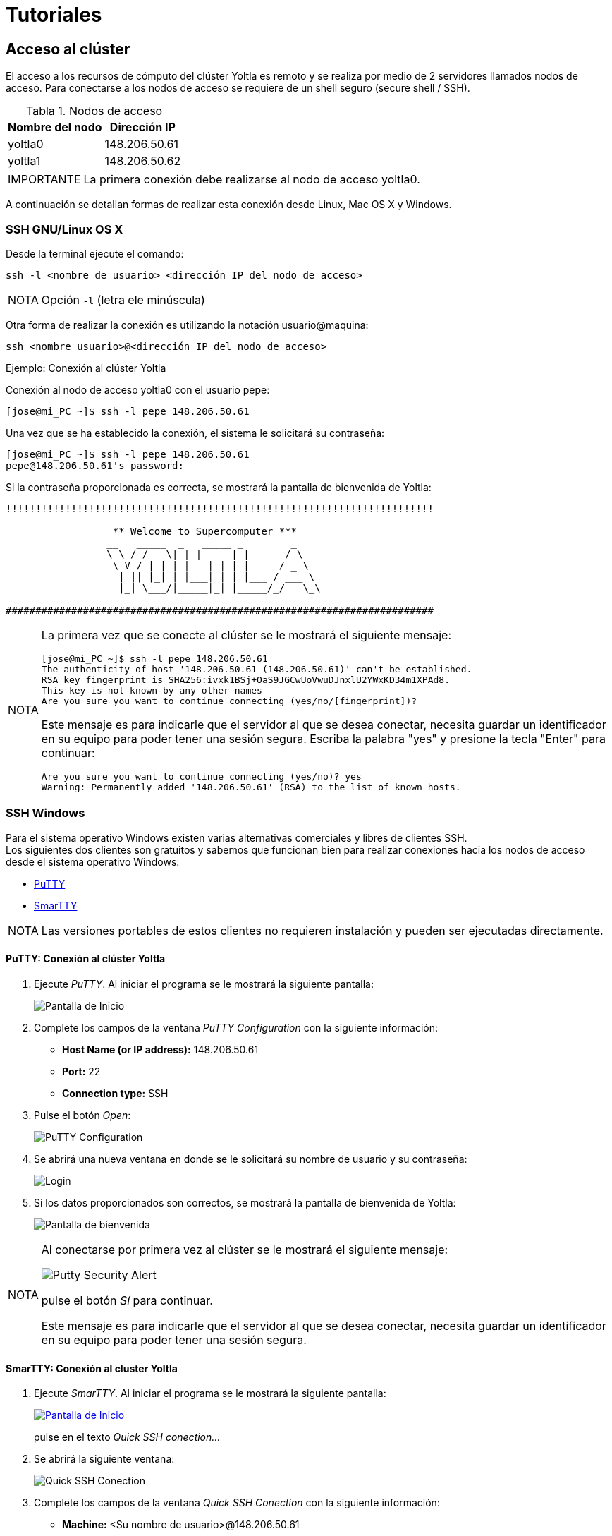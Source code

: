 = Tutoriales
:table-caption: Tabla 
:figure-caption: Figura 

[#acceso_cluster]
== Acceso al clúster
El acceso a los recursos de cómputo del clúster Yoltla es remoto y se realiza 
por medio de 2 servidores llamados nodos de acceso. Para conectarse a los 
nodos de acceso se requiere de un shell seguro (secure shell / SSH).

[cols="^.^1,^.^1", options="header, autowidth"]
.Nodos de acceso
|===
|Nombre del nodo
|Dirección IP

|yoltla0
|148.206.50.61

|yoltla1
|148.206.50.62
|===

[WARNING,caption=IMPORTANTE]
====
La primera conexión debe realizarse al nodo de acceso yoltla0.
====

A continuación se detallan formas de realizar esta conexión desde
Linux, Mac OS X y Windows.

[#ssh_linux_os]
=== SSH GNU/Linux OS X
Desde la terminal ejecute el comando:
[source,cli]
----
ssh -l <nombre de usuario> <dirección IP del nodo de acceso>
----

[NOTE,caption=NOTA]
====
Opción `-l` (letra ele minúscula)
====

Otra forma de realizar la conexión es utilizando la notación usuario@maquina:
[source,cli]
----
ssh <nombre usuario>@<dirección IP del nodo de acceso>
----

.Ejemplo: Conexión al clúster Yoltla
****
Conexión al nodo de acceso yoltla0 con el usuario pepe:
----
[jose@mi_PC ~]$ ssh -l pepe 148.206.50.61
----

Una vez que se ha establecido la conexión, el sistema le solicitará su contraseña:
----
[jose@mi_PC ~]$ ssh -l pepe 148.206.50.61
pepe@148.206.50.61's password:
----

Si la contraseña proporcionada es correcta, se mostrará la pantalla de bienvenida de Yoltla:
----
!!!!!!!!!!!!!!!!!!!!!!!!!!!!!!!!!!!!!!!!!!!!!!!!!!!!!!!!!!!!!!!!!!!!!!!!

                  ** Welcome to Supercomputer ***
                 __   _____  _   _____ _        _
                 \ \ / / _ \| | |_   _| |      / \
                  \ V / | | | |   | | | |     / _ \
                   | || |_| | |___| | | |___ / ___ \
                   |_| \___/|_____|_| |_____/_/   \_\

########################################################################
----

[NOTE,caption=NOTA]
====
La primera vez que se conecte al clúster se le mostrará el siguiente mensaje:
----
[jose@mi_PC ~]$ ssh -l pepe 148.206.50.61
The authenticity of host '148.206.50.61 (148.206.50.61)' can't be established.
RSA key fingerprint is SHA256:ivxk1BSj+OaS9JGCwUoVwuDJnxlU2YWxKD34m1XPAd8.
This key is not known by any other names
Are you sure you want to continue connecting (yes/no/[fingerprint])?
----

Este mensaje es para indicarle que el servidor al que se desea conectar, necesita guardar un identificador en su equipo para poder tener una sesión segura. Escriba la palabra "yes" y presione la tecla "Enter" para continuar:
----
Are you sure you want to continue connecting (yes/no)? yes
Warning: Permanently added '148.206.50.61' (RSA) to the list of known hosts.
----
====
****


[#ssh_windows]
=== SSH Windows
Para el sistema operativo Windows existen varias alternativas comerciales y libres de clientes SSH. +
Los siguientes dos clientes son gratuitos y sabemos que funcionan bien para realizar
conexiones hacia los nodos de acceso desde el sistema operativo Windows:

[square]
* https://portableapps.com/apps/internet/putty_portable[PuTTY]
* http://smartty.sysprogs.com/[SmarTTY]

[NOTE, caption=NOTA]
====
Las versiones portables de estos clientes no requieren instalación y pueden ser ejecutadas directamente.
====

[#windows_putty]
==== *PuTTY: Conexión al clúster Yoltla*
. Ejecute _PuTTY_. Al iniciar el programa se le mostrará la siguiente pantalla:
+
image::putty/pantalla_inicio.png["Pantalla de Inicio"]

. Complete los campos de la ventana _PuTTY Configuration_ con la siguiente información:
[square]
* *Host Name (or IP address):* 148.206.50.61
* *Port:* 22
* *Connection type:* SSH

. Pulse el botón _Open_:
+
image::putty/putty_configuration.png[PuTTY Configuration]

. Se abrirá una nueva ventana en donde se le solicitará su nombre de usuario y su contraseña:
+
image::putty/login.png["Login"]

. Si los datos proporcionados son correctos, se mostrará la pantalla de bienvenida de Yoltla:
+
image::putty/pantalla_bienvenida.png["Pantalla de bienvenida"]

[NOTE, caption=NOTA]
====
Al conectarse por primera vez al clúster se le mostrará el siguiente mensaje:

image::putty/putty_security_alert.png[Putty Security Alert]

pulse el botón _Sí_ para continuar.

Este mensaje es para indicarle que el servidor al que se desea conectar, necesita guardar un identificador en su equipo para poder tener una sesión segura.
====

[#windows_smartty]
==== *SmarTTY: Conexión al cluster Yoltla*
. Ejecute _SmarTTY_. Al iniciar el programa se le mostrará la siguiente pantalla:
+
image::smartty/pantalla_inicio.png["Pantalla de Inicio", link="_images/smartty/pantalla_inicio.png"]
+
pulse en el texto _Quick SSH conection..._

. Se abrirá la siguiente ventana:
+
image::smartty/quick_ssh_connection.png["Quick SSH Conection"] 

. Complete los campos de la ventana _Quick SSH Conection_ con la siguiente información:
[square]
* *Machine:* <Su nombre de usuario>@148.206.50.61
* *Password:* Su contraseña

. Pulse el botón _OK_:
+
image::smartty/ok.png[OK]

. Si los datos proporcionados son correctos, se abrirá la siguiente ventana:
+
image::smartty/virtual_terminals.png["Virtual Terminals"]
+
pulse el botón _Start with a regular Terminal_.

. Finalmente, se mostrará la pantalla de bienvenida de Yoltla:
+
image::smartty/pantalla_bienvenida.png["Pantalla de bienvenida", link="_images/smartty/pantalla_bienvenida.png"]

[NOTE, caption=NOTA]
====
Al conectarse por primera vez al clúster se le mostrará el siguiente mensaje:

image::smartty/save_host_key.png[Save host key]

pulse el botón _Save_ para continuar.

Este mensaje es para indicarle que el servidor al que se desea conectar, necesita guardar un identificador en su equipo para poder tener una sesión segura.
====


[#ssh_windows_10]
[#windows_10_cliente_ssh]
==== *Cliente SSH*
Para instalar (habilitar) el cliente SSH de este sistema, siga los siguientes pasos:

. Presione la tecla "Windows" para desplegar el _Menú Inicio_ y pulse en la opción _Configuración_ (se abrirá una nueva ventana):
+
image::ssh_windows/configuracion.jpg[Configuración]

. Busque la sección _Aplicaciones_ y pulse en ella:
+
image::ssh_windows/aplicaciones.jpg[Aplicaciones]

. En la sección _Aplicaciones y características_, pulse en la opción _Características opcionales_:
+
image::ssh_windows/caracteristicas_opcionales.jpg[Características opcionales]

. Pulse en _Agregar una nueva característica_ (se abrirá una nueva ventana):
+
image::ssh_windows/agregar_caracteristica.jpg[Agregar una nueva característica]

. Busque la característica _Cliente de OpenSSH_, selecciónela y pulse el botón _Instalar_:
+
image::ssh_windows/cliente_openssh.jpg[Cliente de OpenSSH]

. Espere a que la instalación termine:
+
image::ssh_windows/instalado.jpg[Instalado]

. Reinicie el sistema para que los cambios se apliquen.

[#windows_10_powershell]
==== *Windows PowerShell*
Para ejecutar _Windows PowerShell_, siga los siguientes pasos:

. Presione la tecla "Windows" para desplegar el _Menú Inicio_, busque la carpeta _Windows PowerShell_ y pulse en ella:
+
image::powershell/carpeta.jpg[Carpeta PowerShell]

. Pulse en _Windows PowerShell_:
+
image::powershell/icono.jpg[Icono PowerShell]

. Se abrirá la siguiente ventana:
+
image::powershell/powershell.jpg[Windows PowerShell]
+
En esta ventana usted debe realizar la conexión al clúster.

[#windows_10_conexion_cluster]
==== *Ejemplo: Conexión al clúster Yoltla*

Conexión al nodo de acceso yoltla0 con el usuario pepe:
----
PS C:\Users\Jose\> ssh -l pepe 148.206.50.61
----

Una vez que se ha establecido la conexión, el sistema le solicitará su contraseña:
----
PS C:\Users\Jose\> ssh -l pepe 148.206.50.61

pepe@148.206.50.61's password:
----

Si la contraseña proporcionada es correcta, se mostrará la pantalla de bienvenida de Yoltla:
----
!!!!!!!!!!!!!!!!!!!!!!!!!!!!!!!!!!!!!!!!!!!!!!!!!!!!!!!!!!!!!!!!!!!!!!!!

                  ** Welcome to Supercomputer ***
                 __   _____  _   _____ _        _
                 \ \ / / _ \| | |_   _| |      / \
                  \ V / | | | |   | | | |     / _ \
                   | || |_| | |___| | | |___ / ___ \
                   |_| \___/|_____|_| |_____/_/   \_\

########################################################################
----

[NOTE,caption=NOTA]
====
La primera vez que se conecte al clúster se le mostrará el siguiente mensaje:
----
PS C:\Users\Jose> ssh -l c.553 148.206.50.61
The authenticity of host '148.206.50.61 (148.206.50.61)' can't be established.
RSA key fingerprint is SHA256:ivxk1BSj+OaS9JGCwUoVwuDJnxlU2YWxKD34m1XPAd8.
Are you sure you want to continue connecting (yes/no)? yes
Warning: Permanently added '148.206.50.61' (RSA) to the list of known hosts.
----

Este mensaje es para indicarle que el servidor al que se desea conectar, 
necesita guardar un identificador en su equipo para poder tener una sesión segura. 
Escriba la palabra "yes" y presione la tecla "Enter" para continuar:

----
Are you sure you want to continue connecting (yes/no)? yes
Warning: Permanently added '148.206.50.61' (RSA) to the list of known hosts.
----
====


[#cambio_contrasena]
=== Cambio de contraseña
La primera actividad a realizar cuando se conecta un nuevo usuario al clúster Yoltla es asignar una nueva contraseña a su cuenta. Utilice el comando `passwd` para cambiar su contraseña.

Las políticas establecidas en el clúster para asignación de contraseñas son:
[square]
* Debe estar formada por al menos 8 caracteres *(sin espacios)*
* Debe contener un carácter minúscula *(a-z)*
* Debe contener un carácter mayúscula *(A-Z)*
* Debe contener un carácter numérico *(0-9)*
* Debe contener un carácter especial *(! " # $ % & ' ( ) * + , - . / @)*

Al realizarse la primera conexión y después de establecer su nueva contraseña, la conexión se cerrará. Al volver a conectarse utilice su nueva contraseña.

[WARNING,caption=IMPORTANTE]
====
La sincronización de contraseñas entre ambos nodos de acceso tomará un par de horas.
====

.Ejemplo: Cambio de contraseña
****
Cambio de contraseña del usuario pepe:
----
[pepe@yoltla0 ~]$ passwd
----

El sistema le solicitará su contraseña actual:
----
[pepe@yoltla0 ~]$ passwd
Changing password for user pepe.
Changing password for pepe.
(current) UNIX password:
----

A continuación, si la contraseña proporcionada es correcta, el sistema le solicitará escribir su nueva contraseña dos veces:
----
[pepe@yoltla0 ~]$ passwd
Changing password for user pepe.
Changing password for pepe.
(current) UNIX password:
New YOLTLA password: 
Retype new YOLTLA password: 
----

Finalmente, si las dos contraseñas coinciden, se le mostrará el siguiente mensaje:
----
passwd: all authentication tokens updated successfully.
----
****



[#nodos_particiones_cluster]
== Nodos y particiones del clúster
Los nodos (recursos de cómputo) del clúster están agrupados en particiones. 
Cada una de estas particiones tiene diferentes características, como el tiempo máximo de uso o el número de CPUs que pueden utilizarse. 

[#consultar_particiones_cluster]
=== Consultar las particiones del clúster
Para consultar las particiones disponibles en el clúster, utilice el siguiente comando:
[source,cli]
----
sinfo -o "%.10P %.6a %.11l %.6D %.5c %N"
----

A continuación se muestra de manera parcial la salida de este comando:
----
[pepe@yoltla0 ~]$ sinfo -o "%.10P %.6a %.11l %.6D %.5c %N"
 PARTITION  AVAIL   TIMELIMIT  NODES  CPUS NODELIST
  q1h-20p*     up     1:00:00    154    20 nc[1-4,7-56,61-104,113-156,165-176]
   q1d-20p     up  1-00:00:00    154    20 nc[1-4,7-56,61-104,113-156,165-176]
   q4d-20p     up  4-00:00:00    154    20 nc[1-4,7-56,61-104,113-156,165-176]
   q7d-20p     up  7-00:00:00    154    20 nc[1-4,7-56,61-104,113-156,165-176]
   q1h-40p     up     1:00:00    154    20 nc[1-4,7-56,61-104,113-156,165-176]
         .      .           .      .     .                                   .
         .      .           .      .     .                                   .
         .      .           .      .     .                                   .
----

En la siguiente tabla se da una descripción de los campos que conforman la salida anterior:

[cols="1,1", options="header,autowidth"]
|===
|Campo
|Descripción

|PARTITION
|Nombre de la partición.

|AVAIL
|Estado de la partición.

|TIMELIMIT
|Tiempo máximo de ejecución para cualquier trabajo.

|NODES
|Número de nodos en la partición.

|CPUS
|Número de CPUs por nodo.

|NODELIST
|Lista de nodos que conforman la partición.
|===

[NOTE, caption=NOTA]
====
El * (asterisco) que sigue al nombre de una partición, indica que es la partición predeterminada para el envío de trabajos.
====

Para obtener más información de este comando, consulte la página https://slurm.schedmd.com/sinfo.html[sinfo] de la documentación oficial de SLURM.

[#buscar_particion_disponible]
=== Buscar una partición disponible
Para buscar una partición disponible en el clúster, utilice la aplicación yoltla_pool del módulo 'yoltla/beta'. 

Para cargar el módulo 'yoltla/beta', utilice el siguiente comando:
[source,cli]
----
module load yoltla/beta
----

Posteriormente, para ejecutar la aplicación yoltla_pool, utilice el comando:
[source,cli]
----
yoltla_pool
----

A continuación se da un ejemplo de la salida de este comando:
----
[pepe@yoltla0 ~]$ module load yoltla/beta
[pepe@yoltla0 ~]$ yoltla_pool 
Particiones por tipo de nodo:
===========================================
NC         TTv1        TTv2       GPU   VGPU
-------    ---------   ---------  ----  ------
q1h-20p    tt2d-80p    tt2d-64p   gpus  vgpus
q1d-20p    tt2d-100p   tt1d-128p
q4d-20p    tt1d-160p   tt1d-256p
q7d-20p    tt12h-320p  tt1d-512p
q1h-40p
q1d-40p
q4d-40p
q4d-80p
q1h-80p
q12h-80p
q1d-80p
q1h-160p
q12h-160p
q1d-160p
q1h-320p
q12h-320p
q1d-320p

Estado actual:
=====================================
TIPO    JOBS_PENDIENTES  NODOS_LIBRES
------  ---------------  ------------
nc      44               15
ttv1    0                4
ttv2    1                2
gpu     2                1
vgpu    0                2
----

En la parte superior se muestra una tabla  con todas las particiones disponibles en el clúster agrupadas por tipo de nodo. Las particiones que se encuentran en la misma columna comparten nodos.

En la parte inferior, por tipo de nodo, se muestra una tabla con los trabajos pendientes y los nodos libres. Se puede observar que en algunas filas existen trabajos pendientes y nodos libres al mismo tiempo, existen dos razones principales para esto:

. Los trabajos solicitan una gran cantidad de recursos y están en espera de que estos estén disponibles.
. Algunos usuarios han alcanzado el nivel máximo de trabajos corriendo al mismo tiempo.

[NOTE, caption=NOTA]
====
La cuota máxima de trabajos corriendo al mismo tiempo es  2,000,000 minutos de CPU por grupo.
====

En este ejemplo, las particiones con nodos tipo TTv1 no tienen ningún trabajo pendiente, y además, hay 4 nodos libres de este tipo, por lo que cualquier trabajo que se envíe, se ejecutará de manera inmediata, tomando en cuenta las restricciones antes mencionadas.



[#creacion_scripts]
== Creación de scripts

.Diagrama de la configuración y funcionamiento del clúster Yoltla
image::yoltla/diagrama_yoltla.png[Diagrama de la configuración y funcionamiento del clúster Yoltla]


Para Utilizar los recursos del cluster Yoltla se debe mandar un script de slurm.

Un script de slurm consta de dos partes: directivas slurm y comandos.

[square]
* *Directivas.* Establecen las opciones con las que se va a ejecutar el trabajo. 
* *Comandos.* Son las instrucciones necesarias para ejecutar el trabajo.

Las principales directivas para SLURM son:

[cols="1,1,1", options="header,autowidth"]
|===
|Directiva
|Descripción
|Uso

|--job-name=trabajo
|Nombre del trabajo.
|Opcional

|--output=salida
|Salida estándar.
|Opcional

|--error=error
|Error estándar.
|Opcional

|--partition=partición
|Nombre de la partición.
|Obligatorio

|--time=dd-hh:mm:ss
|Tiempo máximo de ejecución.
|Obligatorio

|--nodes=#
|Número de nodos.
|Obligatorio

|--ntasks-per-node=#
|Número de tareas por nodo.
|Obligatorio

|--cpus-per-task=#
|Número de CPUs por tarea.
|Obligatorio

|--mail-user=email
|Correo electrónico del usuario.
|Opcional

|--mail-type=eventos
|Eventos que se notificarán por correo electrónico.
|Opcional
|===

[WARNING, caption=IMPORTANTE]
====
Sólo utilice la directiva:
----
--cpus-per-task=#
----
cuando trabaje con programas de memoria compartida (openMP).
====

Para obtener información más detallada de cada una de estas directivas, consulte la sección xref:anexos#directivas_slurm[Directivas de SLURM].

A continuación se presenta un ejemplo de un script:

.hola_mundo.slrm
[source,slurm]
----
#!/bin/bash
#SBATCH --job-name=hola_mundo
#SBATCH --output=salida_%j.out
#SBATCH --error=error_%j.err
#SBATCH --partition=q1h-20p
#SBATCH --time=0-00:00:05
#SBATCH --nodes=1
#SBATCH --ntasks-per-node=10
#SBATCH --mail-user=pepe@host.com
#SBATCH --mail-type=all

srun echo "Hola Mundo!"
----

Si desea ver más ejemplos, consulte la sección xref:anexos#scripts_ejemplo[Scripts de ejemplo].



[#envio_administracion_trabajos]
== Envío y administración de trabajos

[#enviar_trabajo]
=== Enviar un trabajo
Para enviar un trabajo, utilice el comando `sbatch` seguido del nombre de su script:
[source,cli]
----
sbatch <nombre del script>
----

Por ejemplo, para enviar el script _hola_mundo.slrm_, ejecute el comando:
----
[pepe@yoltla0 ~]$ sbatch hola_mundo.slrm 
Submitted batch job 787047
----

Cada trabajo tiene un identificar único, este identificador le permite consultar, actualizar o cancelar el trabajo. En este ejemplo, el número _787047_ es el identificador del trabajo.

Para obtener más información de este comando, consulte la página https://slurm.schedmd.com/sbatch.html[sbatch] de la documentación oficial de SLURM.


[#consultar_trabajo]
=== Consultar un trabajo
Para consultar un trabajo en el clúster, utilice el comando `squeue` seguido de la opción `-j` y el ID de su trabajo:
[source,cli]
----
squeue -j <ID del trabajo>
----

[TIP,caption=TIP]
====
Para consultar varios trabajos con un solo comando, use el formato:
[source,cli]
----
squeue -j <ID del trabajo 1>,<ID del trabajo 2>,<ID del trabajo 3>,....
----
====

[TIP,caption=TIP]
====
Para consultar todos sus trabajos, utilice el comando `squeue` seguido de la opción `-u` y su nombre de usuario:
[source,cli]
----
squeue -u <nombre de usuario>
----
====

Por ejemplo, para consultar el trabajo con ID 786836, ejecute el comando:
----
[pepe@yoltla0 ~]$ squeue -j 786836
             JOBID PARTITION     NAME     USER ST       TIME  NODES NODELIST(REASON)
            786836   q1h-20p ley_coul     pepe PD       0:00      1 (Resources)
----

En la siguiente tabla se da una descripción de los campos que conforman la salida anterior:

[cols="1,1", options="header,autowidth"]
|===
|Campo
|Descripción

|JOBID
|ID del trabajo.

|PARTITION
|Partición asignada al trabajo.

|NAME
|Nombre del trabajo.

|USER
|Nombre del usuario que envió el trabajo.

|ST
|Estado del trabajo
(ver sección xref:anexos#job_state_codes[Job State Codes]).

|TIME
|Tiempo de ejecución del trabajo.

|NODES
|Número de nodos asignados al trabajo.

|NODELIST(REASON)
|Razón por la que el trabajo está esperando su ejecución
(ver sección xref:anexos#job_reason_codes[Job Reason Codes]). / +
Nodos en que se ejecuta el trabajo.
|===

[NOTE,caption=NOTA]
====
Si ejecuta el comando `squeue` sin ninguna opción, se mostrarán todos los trabajos que se encuentran actualmente en el clúster:
----
[pepe@yoltla0 ~]$ squeue
             JOBID PARTITION     NAME     USER ST       TIME  NODES NODELIST(REASON)
            752085 tt1d-128p simulaci   c.3925  R   18:56:03      4 tt[95-98]
            783540   q1d-20p  energia   c.8417  R      50:09      1 nc18
            783055  q12h-80p fisica_c   c.5553  R    5:37:45      4 nc[69,131,133-134]
            783545   q4d-40p biologia   c.6547 PD       0:00      2 (Resources)
                 .         .        .        .  .          .      .                  .    
                 .         .        .        .  .          .      .                  .    
                 .         .        .        .  .          .      .                  .    
----
====

Para obtener más información de este comando, consulte la página https://slurm.schedmd.com/squeue.html[squeue] de la documentación oficial de SLURM.


[#cancelar_trabajo]
=== Cancelar un trabajo
Para cancelar un trabajo, utilice el comando `scancel` seguido del ID del trabajo:
[source,cli]
----
scancel <ID del trabajo>
----

Al utilizar el comando `scancel` no obtendrá ningún mensaje por parte del sistema.

[TIP,caption=TIP]
====
Para cancelar varios trabajos con un solo comando, use el formato:
[source,cli]
----
scancel <ID del trabajo 1>,<ID del trabajo 2>,<ID del trabajo 3>,...
----
====

Por ejemplo, para cancelar el trabajo con ID 786836, ejecute el comando:
----
[pepe@yoltla0 ~]$ scancel 786836
----

[NOTE,caption=NOTA]
====
Solo el usuario propietario del trabajo puede cancelarlo.
====

Para obtener más información de este comando, consulte la página https://slurm.schedmd.com/scancel.html[scancel] de la documentación oficial de SLURM.



[#historial_trabajos]
== Historial de trabajos

[#consultar_historial_trabajos]
=== Consultar el historial de trabajos
Para consultar su historial de trabajos, utilice el siguiente comando:
[source,cli]
----
sacct
----

A continuación se muestra un ejemplo de la salida del comando `sacct`:
----
[pepe@yoltla0 ~]$ sacct
       JobID    JobName  Partition    Account  AllocCPUS      State ExitCode
------------ ---------- ---------- ---------- ---------- ---------- --------
817539       prueba_ga+    q1d-20p       pepe         20     FAILED      1:0 
817539.batch      batch                  pepe         20     FAILED      1:0
817540       prueba_ga+    q1d-20p       pepe         20     FAILED      1:0 
817540.batch      batch                  pepe         20     FAILED      1:0
817543       script_ga+    q1h-20p       pepe         20    RUNNING      0:0 
----

En la siguiente tabla se da una descripción de los campos que conforman la salida anterior:

[cols="1,1", options="header,autowidth"]
|===
|Campo
|Descripción

|JobID
|Número de identificación del trabajo.

|JobName
|Nombre del trabajo.

|Partition
|Partición asignada al trabajo.

|Account
|Nombre de la cuenta bajo la que se ejecutó el trabajo.

|AllocCPUS
|Número de CPUs asignados al trabajo.

|State
|Estado del trabajo.

|ExitCode
|Código de salida del trabajo.
|===

[TIP,caption=TIP]
====
Puede utilizar la opción `-X` para que solo se muestren las estadísticas relevantes de sus trabajos, sin tomar en consideración los pasos de los mismos:
----
[pepe@yoltla0 ~]$ sacct -X
       JobID    JobName  Partition    Account  AllocCPUS      State ExitCode
------------ ---------- ---------- ---------- ---------- ---------- --------
817539       prueba_ga+    q1d-20p       pepe         20     FAILED      1:0 
817540       prueba_ga+    q1d-20p       pepe         20     FAILED      1:0 
817543       script_ga+    q1h-20p       pepe         20    RUNNING      0:0 
----
====


[#filtrar_historial_trabajos]
=== Filtrar el historial de trabajos
Por defecto, al ejecutar el comando `sacct` solo se mostrarán sus trabajos del día actual, sin embargo, puede utilizar diferentes opciones con este comando para poder filtrar su historial de trabajos:

[cols="30%,70%", options="header"]
|===
|Opción
|Descripción

|--jobs=<lista de IDs>
|Muestra todos los trabajos cuyo ID coincida con alguno de los indicados en la lista.

|--name=<lista de nombres>
|Muestra todos los trabajos cuyo nombre coincida con alguno de los indicados en la lista.

|--state=<lista de estados>
|Muestra todos los trabajos cuyo estado coincida con alguno de los indicados en la lista
(ver sección xref:anexos#job_state_codes[Job State Codes]).

|--partition=<lista de particiones>
|Muestra todos los trabajos cuya partición coincida con alguna de las indicadas en la lista
(ver sección xref:anexos#recursos_computo[Recursos de cómputo]).

|--starttime=AAAA-MM-DD
|Muestra todos los trabajos que fueron enviados a partir de la fecha indicada.

|--endtime=AAAA-MM-DD
|Muestra todos los trabajos que fueron enviados antes de la fecha indicada.
|===

Por ejemplo, para consultar todos los trabajos cuyo nombre sea _simulacion_, tengan el estado _COMPLETED_ o _FAILED_, y hayan sido enviados entre el _01/04/2021_ y el _01/05/2021_, ejecute el comando:
----
[pepe@yoltla0 ~]$ sacct -X --name=simulacion --state=COMPLETED,FAILED --starttime=2021-04-01 --endtime=2021-05-01
       JobID    JobName  Partition    Account  AllocCPUS      State ExitCode 
------------ ---------- ---------- ---------- ---------- ---------- -------- 
776552       simulacion    q1h-20p       pepe         20     FAILED      2:0
787047       simulacion    q1h-20p       pepe         20  COMPLETED      0:0
790569       simulacion    q1h-20p       pepe         20  COMPLETED      0:0
----

[#formato_historial_trabajos]
=== Dar formato al historial de trabajos
Además de poder filtrar su historial de trabajos, también puede indicar el formato en que se muestra esta información. Utilice la opción `--format` para indicar que campos (ver sección xref:anexos#job_accounting_fields[Job Accounting Fields]) desea que se desplieguen en la salida del comando `sacct`:
[source,cli]
----
sacct --format=<lista de campos>
----

[TIP,caption=TIP]
====
Puede imprimir la lista de todos los campos que se pueden especificar en la opción `--format`, utilizando el comando `sacct` seguido de la opción `-e`:
[source,cli]
----
sacct -e
----
====

Por ejemplo, para consultar los campos _JobID_, _JobName_, _State_ y _NodeList_, de todos sus trabajos del día actual, que se encuentran en estado _RUNNING_, ejecute el comando:
----
[pepe@yoltla0 ~]$  sacct -X --format=JobID,JobName,State,NodeList --state=RUNNING
       JobID    JobName      State        NodeList 
------------ ---------- ---------- --------------- 
817543       script_ga+    RUNNING            nc87 
----

Para obtener más información de este comando, consulte la página https://slurm.schedmd.com/sacct.html[sacct] de la documentación oficial de SLURM.



[#monitoreo_trabajos]
== Monitoreo de trabajos
Puede monitorear un trabajo conectándose al nodo en el que se está ejecutando y utilizando la aplicación htop.

[#consultar_nodo_ejecución]
=== Consultar el nodo de ejecución
Para consultar en que nodo se está ejecutando un trabajo utilice el comando `squeue` (ver sección xref:tutoriales#consultar_trabajo[Consultar un trabajo]) o el comando `sacct` (ver sección xref:tutoriales#historial_trabajos[Historial de trabajos]).

Por ejemplo, para consultar en que nodo se está ejecutando el trabajo con ID 817543, ejecute el comando:
----
[pepe@yoltla0 ~]$  squeue -j 817543
             JOBID PARTITION     NAME     USER ST       TIME  NODES NODELIST(REASON)
            817543   q1h-20p script_g     pepe  R      10:15      1 nc87
----
En este caso, el trabajo con ID 817543 se está ejecutando en el nodo nc87.

[NOTE,caption=NOTA]
====
Si un trabajo utiliza MPI, es posible que se esté ejecutando en varios nodos.
====


[#conectarse_nodo]
=== Conectarse a un nodo
Para conectarse a un nodo, utilice el comando `ssh` seguido del nombre del nodo:
[source,cli]
----
ssh <nombre del nodo>
----

[NOTE,caption=NOTA]
====
Solo podrá conectarse a un nodo, si en él se esta ejecutando alguno de sus trabajos. Una vez que el trabajo haya concluido la conexión terminará.
====

Por ejemplo, para conectarse al nodo nc87, ejecute el comando:
----
[pepe@yoltla0 ~]$ ssh nc87
Warning: Permanently added 'nc87,10.10.200.87' (RSA) to the list of known hosts.
[pepe@nc87 ~]$ 
----

[NOTE,caption=NOTA]
====
Es posible que en algunos casos se le solicite su contraseña para tener acceso al nodo.
====


[#monitorear_trabajo]
=== Monitorear un trabajo
Para monitorear un trabajo, utilice el comando `htop` seguido de la opción `-u` y su nombre de usuario:
[source,cli]
----
htop -u <nombre de usuario>
----

[NOTE,caption=NOTA]
====
Recuerde que debe estar conectado al nodo en que se está ejecutando su trabajo.
====

Por ejemplo, para el usuario pepe, el comando correspondiente es el siguiente:
----
[pepe@nc87 ~]$ htop -u pepe
----

Después de ejecutar este comando, el aspecto de la terminal cambiará al que se muestra a continuación:

image::htop/interfaz.png["Interfaz", link="_images/htop/interfaz.png"]

Desde esta interfaz puede monitorear el uso de CPU, el uso de memoria RAM y el tiempo que se ha estado ejecutando su trabajo. Presione la tecla `q` para salir. 

Para obtener más información del uso de la aplicación htop consulte la sección xref:tutoriales#htop[htop].

[NOTE,caption=NOTA]
====
Si el comportamiento de su trabajo no es el esperado, puede cancelar el trabajo utilizando el comando `scancel` (ver sección xref:tutoriales#cancelar_trabajo[Cancelar un trabajo]).

Si necesita soporte adicional, envíe un correo a soporte.lsvp@gmail.com.
====

[#desconectarse_nodo]
=== Desconectarse de un nodo
Para desconectarse de un nodo, ejecute el comando:
[source,cli]
----
exit
----

En nuestro ejemplo, al desconectarnos del nodo nc87, obtenemos la siguiente salida:
----
[pepe@nc87 ~]$ exit
logout
Connection to nc87 closed.
[pepe@yoltla0 ~]$
----


[#aplicaciones_cluster]
== Aplicaciones del clúster
Las aplicaciones en el clúster Yoltla están disponibles mediante la herramienta _Modules_. Esta herramienta permite crear, modificar y agregar valores a las variables de entorno necesarias para el funcionamiento de las aplicaciones instaladas en Yoltla, además facilita la ejecución, compilación y uso de múltiples versiones de aplicaciones.


[#listar_modulos_cluster]
=== Listar los módulos del clúster
Para listar los módulos del clúster, utilice el comando `module` seguido del subcomando `avail`:
[source,cli]
----
module avail
----

A continuación se muestra de manera parcial la salida de este comando:
----
[pepe@yoltla0 ~]$ module avail
----------------------------- /LUSTRE/yoltla/nc/mf -----------------------------
compilers/gcc/5.4.0
compilers/intel/2013/u1/xe-13.2.144
.
.
.
tools/tmux/2.0
tools/vmd/1.9.2

---------------------------- /LUSTRE/yoltla/gpu/mf -----------------------------
compilers/cuda/5.0
compilers/cuda/5.5
.
.
.
cuda/7.5/intel/15.2.164/impi/5.0.3.48/gromacs/5.0.7-s
cuda/7.5/intel/15.6.232/impi/5.0.3.49/gromacs/5.1.4-s

--------------------------- /LUSTRE/yoltla/modules/ ----------------------------
abinit/8.4.1                 namd/2.13
amber/ambertools19           namd/2.13-CUDA
.                            .
.                            .
.                            .
namd/2.12-CUDA               wien2k/19.1
namd/2.12-GIT-CUDA           xtb/6.2.3
----

[WARNING,caption=IMPORTANTE]
====
Para hacer uso de los módulos del clúster es necesario cargarlos.
====


[#cargar_modulo]
=== Cargar un módulo

Para cargar un módulo, utilice el comando `module` seguido del subcomando `load` y el nombre del módulo a cargar:
[source,cli]
----
module load <módulo>
----
Al utilizar este comando no obtendrá ningún mensaje por parte del sistema.

Por ejemplo, para cargar el modulo _intel/impi-2017u4_, ejecute el comando:
----
[pepe@yoltla0 ~]$ module load intel/impi-2017u4
----

[NOTE,caption=NOTA]
====
Los módulos sólo se cargan en la sesión actual del usuario.
====

[WARNING,caption=IMPORTANTE]
====
Si intenta cargar un módulo que no es compatible con alguno de los módulos cargados actualmente, 
el sistema le mostrará un mensaje de error:
----
[pepe@yoltla ~]$ module load openmpi/3.1.4
openmpi/3.1.4(19):ERROR:150: Module 'openmpi/3.1.4' conflicts with the currently loaded module(s) 'intel/impi-2017u4'
openmpi/3.1.4(19):ERROR:102: Tcl command execution failed: conflict        intel/impi-2017u4
----

Para solucionar este problema, primero descargue el módulo que causa el error, y posteriormente cargue el nuevo módulo:
----
[pepe@yoltla ~]$ module unload intel/impi-2017u4
[pepe@yoltla ~]$ module load openmpi/3.1.4
----
====


[#listar_modulos_cargados]
=== Listar los módulos cargados

Para listar todos los módulos cargados, utilice el comando `module` seguido del subcomando `list`:
[source,cli]
----
module list
----

Por ejemplo, el usuario pepe tiene cargados los siguientes módulos:
----
[pepe@yoltla0 ~]$ module list
Currently Loaded Modulefiles:
  1) /intel/compilers-2017u4
  2) /python/intel/2.7
  3) /singularity/evolinc-i/5.0
----

[NOTE,caption=NOTA]
====
En caso de no tener módulos cargados obtendrá el siguiente mensaje por parte del sistema:
----
No Modulefiles Currently Loaded.
----
====


[#descargar_modulo]
=== Descargar un módulo

Para descarga un módulo, utilice el comando `module` seguido del subcomando `unload` y el nombre del módulo a descargar:
[source,cli]
----
module unload <módulo>
----
Al utilizar este comando no obtendrá ningún mensaje por parte del sistema.

Por ejemplo, para descargar el módulo _intel/impi-2017u4_, ejecute el comando:
----
[pepe@yoltla0 ~]$ module unload intel/impi-2017u4
----


[#descargar_modulos_cargados]
=== Descargar todos los módulos cargados

Para descargar todos los módulos cargados, utilice el comando `module` seguido del subcomando `purge`:
[source,cli]
----
module purge
----
Al utilizar este comando no obtendrá ningún mensaje por parte del sistema.

Por ejemplo, el usuario pepe tiene cargados los siguientes módulos:
----
[pepe@yoltla0 ~]$ module list
Currently Loaded Modulefiles:
  1) /intel/compilers-2017u4
  2) /python/intel/2.7
  3) /singularity/evolinc-i/5.0
----

Al ejecutar el comando:
----
[pepe@yoltla0 ~]$ module purge
----

Y volver a comprobar los módulos cargados, se obtiene el siguiente mensaje:
----
[pepe@yoltla0 ~]$ module list
No Modulefiles Currently Loaded.
----



[#multiplexor_terminales_tmux]
== Multiplexor de terminales (tmux)
Tmux es un programa para terminal que permite dividir una consola en múltiples secciones.
Es útil para realizar muchas tareas al mismo tiempo sin tener que crear mas de una conexión.

[#tmux_cargar_aplicacion]
=== Cargar la aplicación
Para utilizar tmux es necesario cargar su módulo correspondiente. Utilice el comando:
[source,cli]
----
module load tools/tmux/2.0
----
para cargar la aplicación tmux.


[#tmux_crear_sesion]
=== Crear una sesión
Para crear una sesión en tmux, utilice el siguiente comando:
[source,cli]
----
tmux new-session
----

El aspecto de la terminal cambiará al siguiente:

image::tmux/pantalla_inicio.png["Pantalla de Inicio", link="_images/tmux/pantalla_inicio.png"]

En la parte inferior de la terminal se añadirá una barra de color verde, llamada línea de estado. En la línea de estado se muestran los siguientes elementos: 

* A la izquierda, el nombre de la sesión.
* En el centro, una lista de las ventanas de la sesión, con su índice.
* A la derecha, el título del panel entre comillas (por defecto es el nombre del anfitrión que ejecuta tmux) y, la hora y la fecha. 

[NOTE,caption=NOTA]
====
De forma predeterminada, tmux le asigna un nombre a cada sesión, la primera sesión se llamará _0_, la segunda _1_ y así sucesivamente. Puede especificar un nombre para la sesión utilizando la opción `-s`:
[source,cli]
----
tmux new-session -s <nombre de la sesión>
----
====


[#tmux_crear_ventana]
=== Crear una ventana
Por defecto, al crear una sesión en tmux, se crea una sola ventana, sin embargo, puede crear múltiples ventanas en una misma sesión.

Para crear una nueva ventana, presione las teclas `Ctrl + b`, y después presione la tecla `c`:

image::tmux/nueva_ventana.png["Nueva ventana", link="_images/tmux/nueva_ventana.png"]

La nueva ventana se convertirá en la ventana activa.

[NOTE,caption=NOTA]
====
En la línea de estado, un * (asterisco) junto al nombre de la ventana indica que es la ventana activa.
====


[#tmux_navegar_ventanas]
=== Navegar entre ventanas
Para navegar entre las diferentes ventanas de una sesión de tmux, presione las teclas `Ctrl + b`, y después presione la tecla correspondiente al índice de la ventana.

Por ejemplo, en la siguiente sesión se tienen 3 ventanas:

image::tmux/sesion_3_ventanas.png["Sesión con 3 ventanas", link="_images/tmux/sesion_3_ventanas.png"]

Para cambiar a la ventana 2, presione las teclas `Ctrl + b`, y después presione la tecla `2`.

image::tmux/ventana_2.png["Ventana 2", link="_images/tmux/ventana_2.png"]


[#tmux_crear_panel]
=== Crear un panel
Además de poder crear múltiples ventanas en una sesión de tmux, es posible dividir una ventana para crear múltiples paneles. Una ventana se puede divir de manera horizontal o vertical.

Para dividir una ventana horizontalmente, presione las teclas `Ctrl + b`, y después presione la tecla `%` (porcentaje):

image::tmux/panel_horizontal.png["Panel horizontal", link="_images/tmux/panel_horizontal.png"]

El nuevo panel se convertirá en el panel activo.

Para dividir una ventana verticalmente, presione las teclas `Ctrl + b`, y después presione la tecla `"` (comillas dobles):

image::tmux/panel_vertical.png["Panel vertical", link="_images/tmux/panel_vertical.png"]

El nuevo panel se convertirá en el panel activo.

[NOTE,caption=NOTA]
====
Un borde de color verde indica el panel activo.
====


[#tmux_navegar_paneles]
=== Navegar entre paneles
Para navegar entre los diferentes paneles de una ventana, presione las teclas `Ctrl + b`, y después presione alguna de las teclas de dirección.

Por ejemplo, la siguiente ventana se encuentra divida en cuatro paneles:

image::tmux/ventana_4_paneles.png["Ventana con 4 paneles", link="_images/tmux/ventana_4_paneles.png"]

Para navegar desde el panel superior izquierdo al panel inferior derecho, siga lo siguientes pasos:

. Presione las teclas `Ctrl + b`, y después presione la tecla `→` (derecha).
. Presione las teclas `Ctrl + b`, y después presione la tecla `↓` (abajo).

image::tmux/panel_4.png["Panel 4", link="_images/tmux/panel_4.png"]


[#tmux_eliminar_panel_ventana]
=== Eliminar un panel/ventana
Para eliminar un panel/ventana de una sesión de tmux, primero navegue al panel/ventana que desea eliminar y después presione las teclas `Ctrl + d`.

[NOTE,caption=NOTA]
====
Si la sesión solo cuenta con una ventana y esta es eliminada, la sesión se terminará.
====


[#tmux_desconectarse_sesion]
=== Desconectarse de una sesión
Para desconectarse de una sesión, presione las teclas `Ctrl + b`, y después presione la tecla `d`. 

Al desconectarse de una sesión, regresará a la terminal y se imprimirá un mensaje con el nombre de la sesión, la sesión de tmux y cualquier programa dentro de ella seguirá ejecutándose en segundo plano. 

Por ejemplo, al desconectarse de la sesión con nombre _aplicaciones_, se muestra el siguiente mensaje:
----
[pepe@yoltla0 ~]$ tmux new-session -s aplicaciones
[detached (from session aplicaciones)]
----


[#tmux_conectarse_sesion]
=== Conectarse a una sesión
Para conectarse a una sesión, utilice el siguiente comando:
[source,cli]
----
tmux attach -t <nombre de la sesión>
----

Por ejemplo, para conectarse a la sesión _aplicaciones_, ejecute el comando:
----
[pepe@yoltla0 ~]$ tmux attach -t aplicaciones
----


[#tmux_listar_sesiones]
=== Listar las sesiones
Para obtener un listado de todas las sesiones disponibles, utilice el comando:
[source,cli]
----
tmux ls
----

Por ejemplo, el usuario pepe tiene las siguientes sesiones disponibles:
----
[pepe@yoltla0 ~]$ tmux ls
prueba: 2 windows (created Mon Jun 5 16:15:12 2021)
aplicaciones: 5 windows (created Mon Jun 5 16:30:03 2021)
simulacion: 3 windows (created Mon Jun 8 18:00:06 2021)
----


[#tmux_eliminar_sesion]
=== Eliminar una sesión
Para eliminar una sesión, utilice el comando:
[source,cli]
----
tmux kill-session -t <nombre de la sesión>
----

Por ejemplo, para eliminar la sesión _prueba_,  ejecute el comando:
----
[pepe@yoltla0 ~]$ tmux kill-session prueba
----
Al utilizar este comando no obtendrá ningún mensaje por parte del sistema.


Para obtener más información de la aplicación tmux, consulte la página https://github.com/tmux/tmux/wiki/Getting-Started[Getting Started] de la wiki oficial de tmux.



[#htop]
== htop
htop es un visor de procesos interactivo.


[#htop_iniciar_aplicacion]
=== Iniciar la aplicación
Para iniciar la aplicación htop, utilice el comando `htop` seguido de la opción `-u` y su nombre de usuario:
[source,cli]
----
htop -u <nombre de usuario>
----

[NOTE,caption=NOTA]
====
Si ejecuta el comando `htop` sin ninguna opción, se mostrarán los procesos de todos los usuarios del sistema.
====


El aspecto de la terminal cambiará al siguiente:

image::htop/interfaz.png["Interfaz", link="_images/htop/interfaz.png"]

La interfaz de htop se divide en tres secciones:

* *Cabecera.* Muestra información sobre el uso de CPU, memoria RAM y memoria SWAP, el número de procesos activos (Tasks), la carga media (Load average) y el tiempo de actividad del sistema (Uptime).
* *Tabla de procesos.* Lista todos los procesos activos en el sistema.
* *Pie de página.* Atajos de teclado para comandos de htop.


[#htop_cabecera]
=== Cabecera
En esta sección se encuentra resumen de los recursos del sistema y de su uso.

image::htop/cabecera.png["Cabecera", link="_images/htop/cabecera.png"]

A continuación se da una descripción de los elementos que conforman esta sección:

* En la parte superior se encuentran varias barras numeradas del 1 al n, las cuales representan las CPUs del sistema y su carga. 
* En la parte inferior izquierda se encuentran dos barras con las palabras `Mem` y `Swp`, las cuales representan, respectivamente, el uso de memoria RAM y SWAP en el sistema.
* En la parte inferior derecha se encuentran los siguientes elementos:
** *Tasks.* Número de procesos activos en el sistema. Hay tres valores asociados a este elemento: el primero representa el número total de procesos, el segundo el número de subprocesos y el tercero el número de procesos en ejecución.
** *Load average.* Carga media del sistema. Hay tres números asociados a este elemento: el primero representa la carga media del último minuto, el segundo la carga media de los últimos cinco minutos y el tercero la carga media de los últimos quince minutos.
** *Uptime.* Tiempo de actividad del sistema desde su último reinicio.

[NOTE,caption=NOTA]
====
El uso de la memoria SWAP debe ser 0. Si su aplicación está utilizando memoria SWAP, se comportará de manera muy lenta.
====

[NOTE,caption=NOTA]
====
En general, la carga media debe ser igual al número de CPUs en el sistema. En este ejemplo, la carga media debe ser 20.
====

[#htop_tabla_procesos]
=== Tabla de procesos
En esta sección se listan todos los procesos activos en el sistema.

image::htop/tabla_procesos.png["Tabla de procesos", link="_images/htop/tabla_procesos.png"]

[NOTE,caption=NOTA]
====
Puede desplazarse por la tabla de procesos utilizando las flechas de dirección o el ratón. Una barra de color azul resalta el proceso seleccionado actualmente.
====

A continuación se da una descripción de las columnas que conforman esta tabla:

[cols="1,1", options="header,autowidth"]
|===
|Columna
|Descripción

|PID
|Número de identificación del proceso.

|USER
|Nombre del usuario propietario del proceso.

|PRI
|Prioridad del proceso en el kernel.

|NI
|Prioridad (valor nice) del proceso.

|VIRT
|Memoria virtual que consume el proceso.

|RES
|Memoria física que consume el proceso.

|SHR
|Memoria compartida que consume el proceso.

|S
|Estado del proceso.

|CPU%
|Porcentaje de CPU que consume el proceso.

|MEM%
|Porcentaje de memoria que consume el proceso.

|TIME+
|Tiempo, medido en tics de reloj, desde que se inició la ejecución del proceso.

|Command
|Nombre del comando que inició el proceso.
|===


[#htop_pie_pagina]
=== Pie de página
En esta sección se encuentran atajos de teclado para algunos comandos de htop.

image::htop/pie_pagina.png["Pie de página", link="_images/htop/pie_pagina.png"]

A continuación se da una descripción de cada uno de los atajos:

[cols="1,1", options="header,autowidth"]
|===
|Atajo
|Descripción

|F1
|Ir a la pantalla de ayuda.

|F2
|Ir a la pantalla de configuración.

|F3
|Buscar un proceso por nombre.

|F4
|Filtrar los procesos utilizando una palabra clave.

|F5
|Activar/desactivar la vista de árbol.

|F6
|Ordenar los procesos por columna.

|F7
|Aumentar la prioridad (valor nice) del proceso seleccionado.

|F8
|Disminuir la prioridad (valor nice) del proceso seleccionado.

|F9
|Matar el proceso seleccionado.

|F10
|Salir de htop.
|===

[NOTE,caption=NOTA]
====
En la vista de árbol se muestra la relación de cada proceso del sistema y sus subprocesos.
====

Para obtener más información de la aplicación htop, consulte su  https://htop.dev/[página oficial].



[#transferencia_respaldo_informacion]
== Transferencia y respaldo de información
[WARNING,caption=IMPORTANTE]
====
La transferencia y respaldo de información debe realizarse por medio del nodo de acceso yoltla1 (148.206.50.62).
====


[#transferir_respaldar_linux]
=== GNU/Linux 

[#transferir_informacion_linux]
==== *Transferencia de información*
Para transferir información del equipo local al clúster, utilice el comando `scp` siguiendo el formato que se muestra a continuación:
[source,cli]
----
scp -Crp <origen del archivo/directorio> <nombre de usuario>@<dirección IP del nodo de acceso>:<destino del archivo/directorio>
----

Otra forma, mas confiable, de transferir información al clúster es utilizando el comando `rsync`:
[source,cli]
----
rsync -Paz <origen del archivo/directorio> <nombre de usuario>@<dirección IP del nodo de acceso>:<destino del archivo/directorio>
----

.Ejemplo: Transferencia de un directorio al clúster
****
En el siguiente ejemplo se copia el directorio _simulacion_, ubicado en el directorio actual del usuario jose, al directorio _programas_, ubicado en el directorio _home_ del usuario pepe:
----
[jose@mi_PC Documentos]$ scp -Crp simulacion pepe@148.206.50.62:programas
----

Una vez que se ha establecido la conexión, el sistema le solicitará su contraseña:
----
[jose@mi_PC Documentos]$ scp -Crp simulacion pepe@148.206.50.62:programas

pepe@148.206.50.62's password: 
----

Si la contraseña proporcionada es correcta, la transferencia comenzará:
----
[jose@mi_PC Documentos]$ scp -Crp simulacion pepe@148.206.50.62:programas

pepe@148.206.50.62's password: 
simulacion_particulas.slrm                  100%  381     4.4KB/s   00:00    
particulas.c                                100% 3010    36.2KB/s   00:00    
datos.in                                    100%  145     1.8KB/s   00:00 
----
****

[#respaldar_informacion_linux]
==== *Respaldo de información*
Para respaldar información del clúster en el equipo local, utilice el comando `scp` siguiendo el formato que se muestra a continuación:
[source,cli]
----
scp -Crp <nombre de usuario>@<dirección IP del nodo de acceso>:<origen del archivo/directorio> <destino del archivo/directorio>
----

Otra forma, más confiable,  de respaldar información del clúster es utilizando el comando `rsync`:
[source,cli]
----
rsync -Paz <nombre de usuario>@<dirección IP del nodo de acceso>:<origen del archivo/directorio> <destino del archivo/directorio>
----

.Ejemplo: Respaldo de un directorio del clúster
****
En el siguiente ejemplo se descarga el directorio _resultados_, ubicado en el directorio _home_ del usuario pepe:
----
[jose@mi_PC Descargas]$ scp -Crp pepe@148.206.50.62:resultados .
----

Una vez que se ha establecido la conexión, el sistema le solicitará su contraseña:
----
[jose@mi_PC Descargas]$ scp -Crp pepe@148.206.50.62:resultados .

pepe@148.206.50.62's password: 
----

Si la contraseña proporcionada es correcta, la transferencia comenzará:
----
[jose@mi_PC Descargas]$ scp -Crp pepe@148.206.50.62:resultados .

pepe@148.206.50.62's password: 
salida_787945_2.out                         100%   14     0.2KB/s   00:00    
salida_787945_3.out                         100%   14     0.2KB/s   00:00    
error_787945_2.err                          100%    0     0.0KB/s   00:00    
error_787945_1.err                          100%    0     0.0KB/s   00:00    
salida_787945_1.out                         100%   13     0.2KB/s   00:00    
error_787945_3.err                          100%    0     0.0KB/s   00:00
----

[NOTE, caption=NOTA]
====
El . (punto) al final del comando indica que el directorio _resultados_ se descargará en el directorio actual.
====
****

[TIP,caption=TIP]
Con rsync se puede detener la transeferencia de archivos en cualquier momento y reanudarla desde donde se dejó al repetir el comando.

[#transferir_respaldar_windows]
=== Windows
Para poder transferir información entre su equipo y el clúster, se puede usar el software _WinSCP_, que puede encontrar en el siguiente https://winscp.net/eng/index.php[enlace]. 

Se puede descargar e instalar _WinSCP_ como cualquier otra aplicación de windows.

Una vez instalado el software, siga los siguientes pasos:

. Ejecute _WinSCP_. Al iniciar el programa se le mostrará la siguiente pantalla:
+
image::winscp/pantalla_inicio.png["Pantalla de Inicio", link="_images/winscp/pantalla_inicio.png"]

. Complete los campos de la ventana _Iniciar sesión_ con la siguiente información:
[square]
* *Protocolo:* SCP
* *Nombre o IP del servidor:* 148.206.50.62
* *Puerto:* 22
* *Usuario:* Su nombre de usuario
* *Contraseña:* Su contraseña

. Pulse el botón _Conectar_:
+
image::winscp/iniciar_sesion.png[Iniciar sesión]

. Si los datos proporcionados son correctos, se le mostrará la siguiente ventana:
+
image::winscp/explorador.png["Explorador", link="_images/winscp/explorador.png"]
+
Este "explorador" se divide en dos secciones:
+
[square]
* La sección izquierda corresponde al equipo desde donde usted está conectado.
* La sección derecha corresponde al nodo de acceso al cual usted está conectado.

. Para transferir información, basta con arrastrar archivos/carpetas de una sección a otra.

[NOTE, caption=NOTA]
====
Al conectarse por primera vez al clúster se le mostrará el siguiente mensaje:

image::winscp/aviso.png[Aviso]

pulse en la opción _Sí_ para continuar.

Este mensaje es para indicarle que el servidor al que se desea conectar, necesita guardar un identificador en su equipo para poder tener una sesión segura.
====


[#transferir_respaldar_windows_10]
=== Windows 10
En el sistema operativo _Windows 10_, usted puede transferir y respaldar información del clúster utilizando la interfaz de línea de comandos _Windows PowerShell_.

Para ejecutar _Windows PowerShell_ siga los siguientes pasos:

. Presione la tecla "Windows" para desplegar el _Menú Inicio_, busque la carpeta _Windows PowerShell_ y pulse en ella:
+
image::powershell/carpeta.jpg[Carpeta PowerShell]

. Pulse en _Windows PowerShell_:
+
image::powershell/icono.jpg[Icono PowerShell]

. Se abrirá la siguiente ventana:
+
image::powershell/powershell.jpg[Windows PowerShell]
+
En esta ventana, usted debe ejecutar los comandos que se indican en las secciones siguientes.


[#transferir_informacion_windows_10]
==== *Transferencia de información*
Para transferir información del equipo local al clúster, utilice el comando `scp` siguiendo el formato que se muestra a continuación:
[source,cli]
----
scp -Crp <origen del archivo/directorio> <nombre de usuario>@<dirección IP del nodo de acceso>:<destino del archivo/directorio>
----

.Ejemplo: Transferencia de un directorio al clúster
****
En el siguiente ejemplo se copia el directorio _simulacion_, ubicado en el directorio actual del usuario Jose, al directorio _programas_, ubicado en el directorio _home_ del usuario pepe:
----
PS C:\Users\Jose\Documents> scp -Crp simulacion pepe@148.206.50.62:programas
----

Una vez que se ha establecido la conexión, el sistema le solicitará su contraseña:
----
PS C:\Users\Jose\Documents> scp -Crp simulacion pepe@148.206.50.62:programas

pepe@148.206.50.62's password
----

Si la contraseña proporcionada es correcta, la transferencia comenzará:
----
PS C:\Users\Jose\Documents> scp -Crp simulacion pepe@148.206.50.62:programas

pepe@148.206.50.62's password
datos.in                                    100%  145     1.1KB/s   00:00
particulas.c                                100% 3010    37.9KB/s   00:00
simulacion_particulas.slrm                  100%  381     4.8KB/s   00:00
----
****

[#respaldar_informacion_windows_10]
==== *Respaldar información*
Para respaldar información del clúster en el equipo local, utilice el comando `scp` siguiendo el formato que se muestra a continuación:
[source,cli]
----
scp -Crp <nombre de usuario>@<dirección IP del nodo de acceso>:<origen del archivo/directorio> <destino del archivo/directorio>
----

.Ejemplo: Respaldo de un directorio del clúster
****
En el siguiente ejemplo se descarga el directorio _resultados_, ubicado en el directorio _home_ del usuario pepe:
----
PS C:\Users\Jose\Downloads\> scp -Crp pepe@148.206.50.62:resultados .
----

Una vez que se ha establecido la conexión, el sistema le solicitará su contraseña:
----
PS C:\Users\Jose\Downloads\> scp -Crp pepe@148.206.50.62:resultados .

pepe@148.206.50.62's password:
----

Si la contraseña proporcionada es correcta, la transferencia comenzará:
----
PS C:\Users\Jose\Downloads\> scp -Crp pepe@148.206.50.62:resultados .

pepe@148.206.50.62's password:
error_787945_1.err                          100%    0     0.0KB/s   00:00
error_787945_2.err                          100%    0     0.0KB/s   00:00
error_787945_3.err                          100%    0     0.0KB/s   00:00
salida_787945_1.out                         100%   13     0.2KB/s   00:00
salida_787945_2.out                         100%   14     0.2KB/s   00:00
salida_787945_3.out                         100%   14     0.2KB/s   00:00
----

[NOTE, caption=NOTA]
====
El . (punto) al final del comando indica que el directorio _resultados_ se descargará en el directorio actual.
====
****

